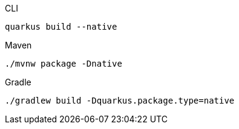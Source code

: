 [source, bash, subs=attributes+, role="primary asciidoc-tabs-sync-cli"]
.CLI
----
ifdef::build-additional-parameters[]
quarkus build --native {build-additional-parameters}
endif::[]
ifndef::build-additional-parameters[]
quarkus build --native
endif::[]
----
ifndef::devtools-no-maven[]
ifdef::devtools-wrapped[+]
[source, bash, subs=attributes+, role="secondary asciidoc-tabs-sync-maven"]
.Maven
----
ifdef::build-additional-parameters[]
./mvnw package -Dnative {build-additional-parameters}
endif::[]
ifndef::build-additional-parameters[]
./mvnw package -Dnative
endif::[]
----
endif::[]
ifndef::devtools-no-gradle[]
ifdef::devtools-wrapped[+]
[source, bash, subs=attributes+, role="secondary asciidoc-tabs-sync-gradle"]
.Gradle
----
ifdef::build-additional-parameters[]
./gradlew build -Dquarkus.package.type=native {build-additional-parameters}
endif::[]
ifndef::build-additional-parameters[]
./gradlew build -Dquarkus.package.type=native
endif::[]
----
endif::[]